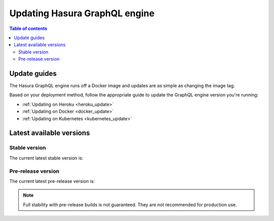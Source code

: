 .. meta::
   :description: Update Hasura GraphQL engine version
   :keywords: hasura, docs, deployment, update, version

.. _update_hge:

Updating Hasura GraphQL engine
==============================

.. contents:: Table of contents
  :backlinks: none
  :depth: 2
  :local:

Update guides
-------------

The Hasura GraphQL engine runs off a Docker image and updates are as simple as changing the image tag.

Based on your deployment method, follow the appropriate guide to update the GraphQL engine version you're running:

- :ref:`Updating on Heroku <heroku_update>`
- :ref:`Updating on Docker <docker_update>`
- :ref:`Updating on Kubernetes <kubernetes_update>`

Latest available versions
-------------------------

Stable version
**************

The current latest stable version is:

.. raw:: html

   <code>hasura/graphql-engine:<span class="latest-release-tag">latest</span></code>

Pre-release version
*******************

The current latest pre-release version is:

.. raw:: html

   <code>hasura/graphql-engine:<span class="latest-prerelease-tag">prerelease</span></code>

.. note::

  Full stability with pre-release builds is not guaranteed. They are not recommended for production use.
